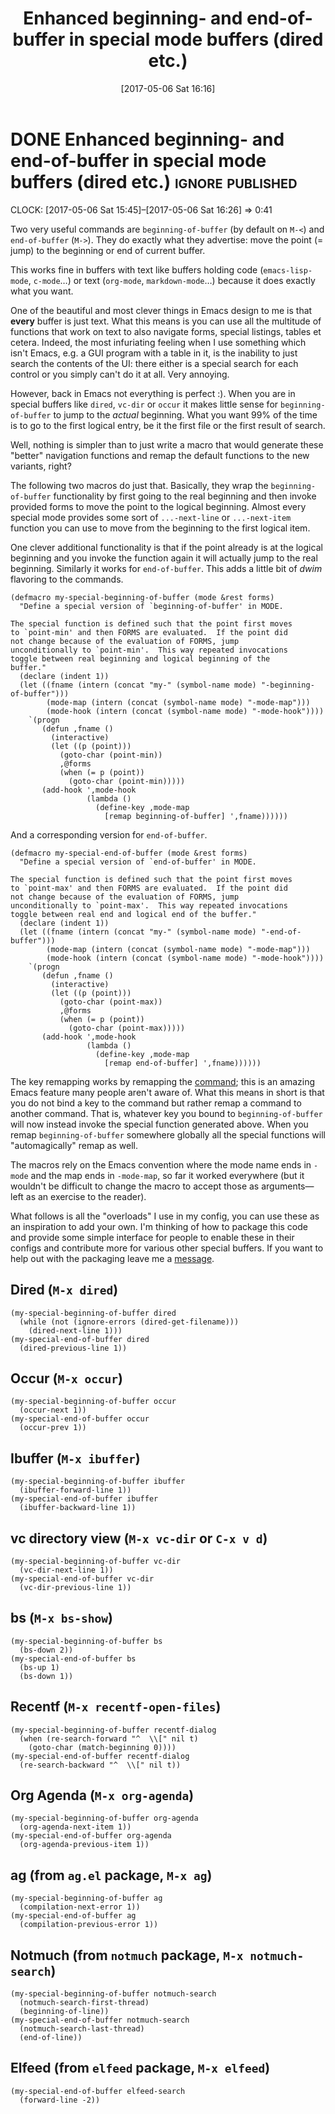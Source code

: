 #+TITLE: Enhanced beginning- and end-of-buffer in special mode buffers (dired etc.)
#+DATE: [2017-05-06 Sat 16:16]

* DONE Enhanced beginning- and end-of-buffer in special mode buffers (dired etc.) :ignore:published:
  CLOSED: [2017-05-06 Sat 16:16]
  :PROPERTIES:
  :BLOG_FILENAME: 2017-05-06-Enhanced-beginning--and-end-of-buffer-in-special-mode-buffers-(dired-etc.)
  :ID:       d0b942af-b884-40cb-8a54-18ffda9f5ab0
  :PUBDATE:  <2017-05-06 Sat 16:16>
  :END:
  :LOGBOOK:
  - State "DONE"       from "TODO"       [2017-05-06 Sat 16:16]
  :END:
  :CLOCK:
  CLOCK: [2017-05-06 Sat 15:45]--[2017-05-06 Sat 16:26] =>  0:41
  :END:

Two very useful commands are =beginning-of-buffer= (by default on =M-<=) and =end-of-buffer= (=M->=).  They do exactly what they advertise: move the point (= jump) to the beginning or end of current buffer.

This works fine in buffers with text like buffers holding code (=emacs-lisp-mode=, =c-mode=...) or text (=org-mode=, =markdown-mode=...) because it does exactly what you want.

One of the beautiful and most clever things in Emacs design to me is that *every* buffer is just text.  What this means is you can use all the multitude of functions that work on text to also navigate forms, special listings, tables et cetera.  Indeed, the most infuriating feeling when I use something which isn't Emacs, e.g. a GUI program with a table in it, is the inability to just search the contents of the UI: there either is a special search for each control or you simply can't do it at all.  Very annoying.

However, back in Emacs not everything is perfect :).  When you are in special buffers like =dired=, =vc-dir= or =occur= it makes little sense for =beginning-of-buffer= to jump to the /actual/ beginning.  What you want 99% of the time is to go to the first logical entry, be it the first file or the first result of search.

Well, nothing is simpler than to just write a macro that would generate these "better" navigation functions and remap the default functions to the new variants, right?

The following two macros do just that.  Basically, they wrap the =beginning-of-buffer= functionality by first going to the real beginning and then invoke provided forms to move the point to the logical beginning.  Almost every special mode provides some sort of =...-next-line= or =...-next-item= function you can use to move from the beginning to the first logical item.

One clever additional functionality is that if the point already is at the logical beginning and you invoke the function again it will actually jump to the real beginning.  Similarly it works for =end-of-buffer=.  This adds a little bit of /dwim/ flavoring to the commands.

#+BEGIN_SRC elisp
(defmacro my-special-beginning-of-buffer (mode &rest forms)
  "Define a special version of `beginning-of-buffer' in MODE.

The special function is defined such that the point first moves
to `point-min' and then FORMS are evaluated.  If the point did
not change because of the evaluation of FORMS, jump
unconditionally to `point-min'.  This way repeated invocations
toggle between real beginning and logical beginning of the
buffer."
  (declare (indent 1))
  (let ((fname (intern (concat "my-" (symbol-name mode) "-beginning-of-buffer")))
        (mode-map (intern (concat (symbol-name mode) "-mode-map")))
        (mode-hook (intern (concat (symbol-name mode) "-mode-hook"))))
    `(progn
       (defun ,fname ()
         (interactive)
         (let ((p (point)))
           (goto-char (point-min))
           ,@forms
           (when (= p (point))
             (goto-char (point-min)))))
       (add-hook ',mode-hook
                 (lambda ()
                   (define-key ,mode-map
                     [remap beginning-of-buffer] ',fname))))))
#+END_SRC

And a corresponding version for =end-of-buffer=.

#+BEGIN_SRC elisp
(defmacro my-special-end-of-buffer (mode &rest forms)
  "Define a special version of `end-of-buffer' in MODE.

The special function is defined such that the point first moves
to `point-max' and then FORMS are evaluated.  If the point did
not change because of the evaluation of FORMS, jump
unconditionally to `point-max'.  This way repeated invocations
toggle between real end and logical end of the buffer."
  (declare (indent 1))
  (let ((fname (intern (concat "my-" (symbol-name mode) "-end-of-buffer")))
        (mode-map (intern (concat (symbol-name mode) "-mode-map")))
        (mode-hook (intern (concat (symbol-name mode) "-mode-hook"))))
    `(progn
       (defun ,fname ()
         (interactive)
         (let ((p (point)))
           (goto-char (point-max))
           ,@forms
           (when (= p (point))
             (goto-char (point-max)))))
       (add-hook ',mode-hook
                 (lambda ()
                   (define-key ,mode-map
                     [remap end-of-buffer] ',fname))))))
#+END_SRC

The key remapping works by remapping the [[https://www.gnu.org/software/emacs/manual/html_node/elisp/Remapping-Commands.html][command]];  this is an amazing Emacs feature many people aren't aware of.  What this means in short is that you do not bind a key to the command but rather remap a command to another command.  That is, whatever key you bound to =beginning-of-buffer= will now instead invoke the special function generated above.  When you remap =beginning-of-buffer= somewhere globally all the special functions will "automagically" remap as well.

The macros rely on the Emacs convention where the mode name ends in =-mode= and the map ends in =-mode-map=, so far it worked everywhere (but it wouldn't be difficult to change the macro to accept those as arguments---left as an exercise to the reader).

What follows is all the "overloads" I use in my config, you can use these as an inspiration to add your own.  I'm thinking of how to package this code and provide some simple interface for people to enable these in their configs and contribute more for various other special buffers.  If you want to help out with the packaging leave me a [[https://github.com/Fuco1/.emacs.d/issues/new][message]].

** Dired (=M-x dired=)
   :PROPERTIES:
   :ID:       9ee58bb4-474b-4ecc-8852-b22c2fe1a0f0
   :END:
#+BEGIN_SRC elisp
(my-special-beginning-of-buffer dired
  (while (not (ignore-errors (dired-get-filename)))
    (dired-next-line 1)))
(my-special-end-of-buffer dired
  (dired-previous-line 1))
#+END_SRC

** Occur (=M-x occur=)
   :PROPERTIES:
   :ID:       10588841-6bae-42e2-970a-d5b3ad0afc23
   :END:
#+BEGIN_SRC elisp
(my-special-beginning-of-buffer occur
  (occur-next 1))
(my-special-end-of-buffer occur
  (occur-prev 1))
#+END_SRC

** Ibuffer (=M-x ibuffer=)
   :PROPERTIES:
   :ID:       dcf6d9c2-12a9-4bb0-96d0-631ce4d3567b
   :END:
#+BEGIN_SRC elisp
(my-special-beginning-of-buffer ibuffer
  (ibuffer-forward-line 1))
(my-special-end-of-buffer ibuffer
  (ibuffer-backward-line 1))
#+END_SRC

** vc directory view (=M-x vc-dir= or =C-x v d=)
   :PROPERTIES:
   :ID:       ad4592b5-85bb-43cb-a5a5-896de227a249
   :END:
#+BEGIN_SRC elisp
(my-special-beginning-of-buffer vc-dir
  (vc-dir-next-line 1))
(my-special-end-of-buffer vc-dir
  (vc-dir-previous-line 1))
#+END_SRC

** bs (=M-x bs-show=)
   :PROPERTIES:
   :ID:       72ecb66e-e91d-4f48-829b-529306ca7bd8
   :END:
#+BEGIN_SRC elisp
(my-special-beginning-of-buffer bs
  (bs-down 2))
(my-special-end-of-buffer bs
  (bs-up 1)
  (bs-down 1))
#+END_SRC

** Recentf (=M-x recentf-open-files=)
   :PROPERTIES:
   :ID:       a51bab0c-96dd-45b0-8ca1-d6929695a450
   :END:
#+BEGIN_SRC elisp
(my-special-beginning-of-buffer recentf-dialog
  (when (re-search-forward "^  \\[" nil t)
    (goto-char (match-beginning 0))))
(my-special-end-of-buffer recentf-dialog
  (re-search-backward "^  \\[" nil t))
#+END_SRC

** Org Agenda (=M-x org-agenda=)
   :PROPERTIES:
   :ID:       2f2d59c7-03ab-4039-8a4d-2bcaba6b3c47
   :END:
#+BEGIN_SRC elisp
(my-special-beginning-of-buffer org-agenda
  (org-agenda-next-item 1))
(my-special-end-of-buffer org-agenda
  (org-agenda-previous-item 1))
#+END_SRC

** ag (from =ag.el= package, =M-x ag=)
   :PROPERTIES:
   :ID:       0876ce6c-1522-4736-9948-6fbff93a65b5
   :END:
#+BEGIN_SRC elisp
(my-special-beginning-of-buffer ag
  (compilation-next-error 1))
(my-special-end-of-buffer ag
  (compilation-previous-error 1))
#+END_SRC

** Notmuch (from =notmuch= package, =M-x notmuch-search=)
   :PROPERTIES:
   :ID:       cb9b9501-47bf-411b-b2bd-aabc286ca411
   :END:
#+BEGIN_SRC elisp
(my-special-beginning-of-buffer notmuch-search
  (notmuch-search-first-thread)
  (beginning-of-line))
(my-special-end-of-buffer notmuch-search
  (notmuch-search-last-thread)
  (end-of-line))
#+END_SRC

** Elfeed (from =elfeed= package, =M-x elfeed=)
   :PROPERTIES:
   :ID:       890bb9aa-8aa9-4d14-a367-d770ef9a0769
   :END:
#+BEGIN_SRC elisp
(my-special-end-of-buffer elfeed-search
  (forward-line -2))
#+END_SRC
